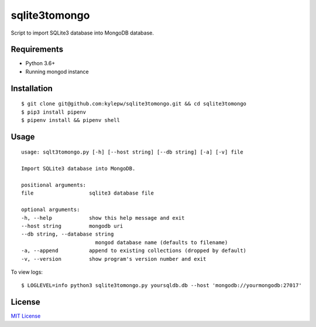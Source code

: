 ==============
sqlite3tomongo
==============

Script to import SQLite3 database into MongoDB database.

Requirements
------------
- Python 3.6+
- Running mongod instance

Installation
------------
::

    $ git clone git@github.com:kylepw/sqlite3tomongo.git && cd sqlite3tomongo
    $ pip3 install pipenv
    $ pipenv install && pipenv shell

Usage
-----
::

    usage: sqlt3tomongo.py [-h] [--host string] [--db string] [-a] [-v] file

    Import SQLite3 database into MongoDB.

    positional arguments:
    file                  sqlite3 database file

    optional arguments:
    -h, --help            show this help message and exit
    --host string         mongodb uri
    --db string, --database string
                            mongod database name (defaults to filename)
    -a, --append          append to existing collections (dropped by default)
    -v, --version         show program's version number and exit

To view logs: ::

    $ LOGLEVEL=info python3 sqlite3tomongo.py yoursqldb.db --host 'mongodb://yourmongodb:27017'

License
-------
`MIT License <https://github.com/kylepw/twitterpeel/blob/master/LICENSE>`_
